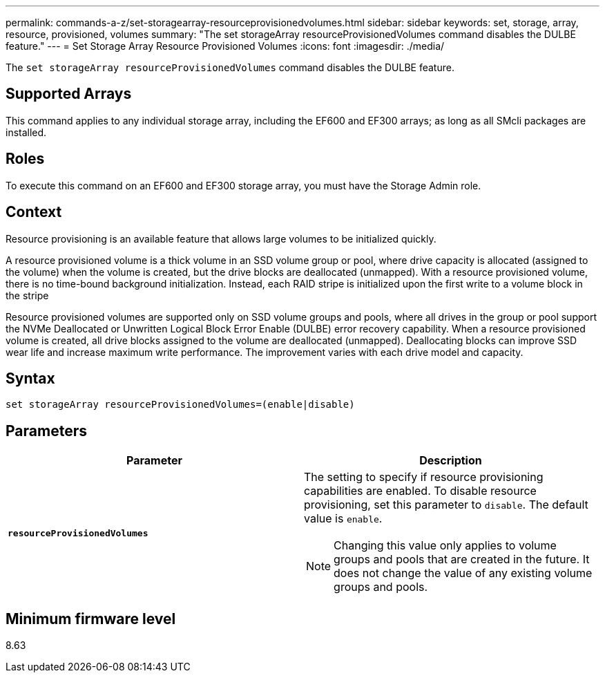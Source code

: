 ---
permalink: commands-a-z/set-storagearray-resourceprovisionedvolumes.html
sidebar: sidebar
keywords: set, storage, array, resource, provisioned, volumes
summary: "The set storageArray resourceProvisionedVolumes command disables the DULBE feature."
---
= Set Storage Array Resource Provisioned Volumes
:icons: font
:imagesdir: ./media/

[.lead]
The `set storageArray resourceProvisionedVolumes` command disables the DULBE feature.

== Supported Arrays

This command applies to any individual storage array, including the EF600 and EF300 arrays; as long as all SMcli packages are installed.

== Roles

To execute this command on an EF600 and EF300 storage array, you must have the Storage Admin role.

== Context

Resource provisioning is an available feature that allows large volumes to be initialized quickly.

A resource provisioned volume is a thick volume in an SSD volume group or pool, where drive capacity is allocated (assigned to the volume) when the volume is created, but the drive blocks are deallocated (unmapped). With a resource provisioned volume, there is no time-bound background initialization. Instead, each RAID stripe is initialized upon the first write to a volume block in the stripe

Resource provisioned volumes are supported only on SSD volume groups and pools, where all drives in the group or pool support the NVMe Deallocated or Unwritten Logical Block Error Enable (DULBE) error recovery capability. When a resource provisioned volume is created, all drive blocks assigned to the volume are deallocated (unmapped). Deallocating blocks can improve SSD wear life and increase maximum write performance. The improvement varies with each drive model and capacity.

== Syntax

----
set storageArray resourceProvisionedVolumes=(enable|disable)
----

== Parameters

[cols="2*",options="header"]
|===
| Parameter| Description
a|
`*resourceProvisionedVolumes*`
a|
The setting to specify if resource provisioning capabilities are enabled. To disable resource provisioning, set this parameter to `disable`. The default value is `enable`.

[NOTE]
====
Changing this value only applies to volume groups and pools that are created in the future. It does not change the value of any existing volume groups and pools.
====

|===

== Minimum firmware level

8.63
